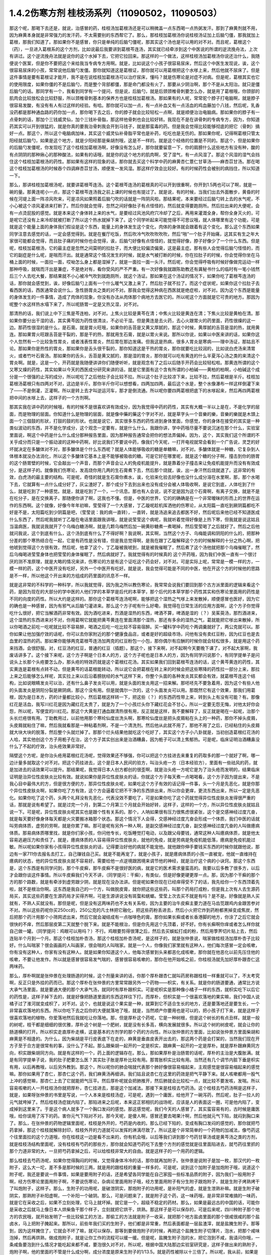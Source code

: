 1.4.2伤寒方剂 桂枝汤系列（11090502，11090503）
=================================================

那这个呢，那喝下去还是，就说，治感冒的药，桂枝汤加葛根汤还是可以稍微盖一点东西喝一点热粥发汗。那到了麻黄剂就不用，因为麻黄本身就是非常强力的发汗药，不太需要别的东西帮它了。那么，那桂枝加葛根汤你说桂枝汤证加上后脑勺僵，那我就加上葛根，那我们知道了。那如果你不是感冒，你只是单纯的后脑勺僵呢，那其实这个汤也是可以用的对不对。而且呢，葛根这个（药），一旦进入葛根系的这个方剂，比如说最后我要讲到葛根芩连汤，其实就已经牵涉到这个中医说的所谓的逆流挽舟法，上次有讲过。这个逆流挽舟法就是说你的这个水掉下去，它把它拉回来。那这样的一个做法，这样桂枝汤加葛根汤你说还治什么，我随便说个医案，但是你不要把这个来给我当专病专方用啊。就是，比如说这个小孩子很容易尿床，然后这个中医生发现说，诶，这个很容易尿床的小孩，常常说他后脑勺发僵。那你就知道这是葛根证，那你就可以用葛根把这个水嗲上来，然后他就不尿床了。但是这件事情是要有葛根证才能开，我不是在说桂枝加葛根汤可以治疗尿床，懂吗？就是伤寒论是对症不对病。但是呢，葛根其实也它的使用限度，如果你僵的不是后脑勺，而是整个背部都僵，那是命门都没有火了，那要从少阴治啊，那个不是从太阳治。就只是僵后脑勺的话。那同学有一个，我看到同学有一个提问，但是说，后脑勺，就是后颈颈椎骨刺要怎么办，就是用了葛根哦，你颈部的肌肉会比较放松会比较舒服，所以颈椎骨刺基本的保养方也是桂枝加葛根汤。那如果有的人呢，常常驼个脖子打电脑啊，就是脖子很容易发酸，有没有有人有过这样的经验。有哈。那你就可以加一点，有一点补血又有一点活血的鸡血藤加个八钱，然后呢，乳香没药都是那种通血路的药你加一点，那你喝下去之后，你的脖子就会比较轻松一点啊，就是顺便治治电脑病。那如果你的脖子有一点骨刺的话，那加个三钱威灵仙，加个三钱补骨脂，那这样他骨刺也会比较好转。我现在不是在讲骨刺的专病专方，因为，你知道药其实可以开到很猛的，就是你真的要我治骨刺我会开到马钱子，就是那蛮毒的药。但是我会觉得比较能够彻底的把它（骨刺）搞好一点。那这个，所以这个电脑病加味，其实这个威灵仙补骨脂平常也是补药，吃吃也是无伤的。那如果你呢，记得啊葛根只管太阳经就后脑勺，如果是这个地方，就是少阳经那是柴胡剂哦，这是不一样的。就是这个经络的位置是不同的。那这个，但是如果你的后脑勺发僵呢，你发现吃了这个桂枝加葛根汤啊，好像没有怎么好，那你就要留意一下，你的肩膀什么这些地方有没有种，酸的有点阴阴的那种揪心的那种酸法，如果有的话哦，就是你的这个地方的肌肉啊，受了湿气，有一点风湿了。那这个风湿的湿气会挡住这个桂枝加葛根汤的药性。那如果有这样的现象的话，那你就去买这个科学中药的麻黄杏仁薏仁甘草汤——麻杏苡甘汤。那在喝这个桂枝加葛根汤的时候吞个四调麻杏苡甘汤，顺便发一发风湿。那这样疗效会比较好。有的时候药性会被别的病挡住，所以知道一下。

那么，那讲桂枝加葛根汤呢，就要讲葛根芩连汤。这个葛根芩连汤的葛根真的可以开到很重啊，你开到1.5两也可以了啊，就是一碗的量。那黄连呢小一点，那这个葛根芩连汤我之前上课的时候也有提过了。就是说，有的时候，当我们出去外面散步，黄昏的时候在河堤上面一阵凉风吹来，可是凉风如果照着后脑勺吹的话就是一阵阴风啦。那结果呢，本来要经过后脑勺转上去的水气呢，不小心被这个凉风灌进来打断了。然后你就会觉得，忽然之间好像肚子有点怪怪的，然后就变得要跑厕所。然后拉出来的大便呢，会有一点烫屁股的感觉。就是本来这个身体转上来的水气，是要经过风池风府穴冷却了之后，再用来灌溉全身，帮你全身灭火的，可是呢它还没有上来冷却就被打断了所以这个热水就掉下来了。这个同学听起来可能觉得不可思议哦，就人体哪里有这个功能，可是就是这个能量上面的身体我们假设是这个东西，能量上的身体发生这个变化，肉体的身体就会跟着有这个变化。那么这个东西如果同学注意去感觉的话，一定会感觉得到。就是在餐厅吃饭，然后吹冷气吹吹吹吹吹，然后“啪”一个肚子开始痛，这其实有生之年大家很可能都会觉得，而且肚子痛的时候你也会觉得，诶，后脑勺好像有点怪怪的，就觉得好像，脖子好像少了一个什么东西。但是呢，桂枝加葛根汤，它的最主症是忽然之间莫明的拉肚子，而大便比较偏烫偏臭，这是最主症。那有些人会觉得后脑勺怪怪的，而它的副症是什么呢，是喘而汗出。就是通常这个情况发生的时候，就是水气被打断的时候，你在拉肚子的时候，你会觉得你坐在马桶上面的时候，一面拉一面，哎呦怎么身上都是湿掉了，就是一面拉一面一头汗。然后呢，你会觉得呼吸有时候好像做完运动一样那种呼吸，就喘而汗出是兼症，不是绝对有，看你受风的严不严重。有一次好像我就跟陈助教还有龚秘书什么的临时有一笔小钱然后三个人去吃大餐，那结果就不小心被冷气吹到就跑厕所，就这个汤证。那如果在这个汤证的情况下，如果你吃了葛根芩连汤的话，那你就会感觉到，诶，好像后脑勺上面有一个什么暖气又激上来了，然后肚子就不拉了。而这个症状呢，如果你这个拉肚子去看西医的话，西医通常会说什么，急性肠胃炎之类的对不对。那我会觉得这种病在西医就是绝症啦，对不对。因为这个东西是能量的身体发生的一件事情，造成了肉体的现象，你没有办法从肉体那个病地方去医它的。所以呢这个方面就是它可贵的地方。那因为呢整个水这样热水塌下来了，所以呢肠胃一定是又热又湿，对不对。

那清热的话，我们说上中下三焦是芩连柏，对不对。上焦火比较是黄芩在清；中焦火比较是黄连在清；下焦火比较是黄柏在清。那如果你要分出干湿的话，其实黄芩因为药性很清淡，不必论干湿。但是黄连是去火药，去心火跟胃火的药里面，药性很燥的这一边。那药性很湿的是什么，是石膏。就是胃火旺哦，如果你的舌苔是又黄又厚腻的，那这个时候，黄厚腻的舌苔是湿的热，就用黄连。那如果胃火旺跟舌苔是干裂的，那是干的热，那就用生石膏，就是以胃火来说。那所以你说，如果以中医来讲的话，如果你这个人忽然有一个比较急性胃炎，或者浅表性胃炎，然后胃在那边发痛。但我这是热病，很多人胃炎是寒病——理中汤证，那姑且不论。那如果你是热性的胃炎，那如果你是舌头很干裂的，那你知道这是干热的胃炎，那你就要吃比较润的，比如说白虎汤来清胃火，或者竹叶石膏汤。那如果你的舌头，舌苔是黄又腻的，那是湿的胃炎，那你就可以吃有黄连的什么半夏泻心汤之类的来清这个胃炎啊。就是，这是一个，开药就是我随便讲讲你们随便听听，就是观念有了之后以后随手开药会比较轻松啦。那黄连所谓的这个又寒又燥的药性，其实如果以今天的西医成分研究来讲的话，就是它里面有这个含有所谓的小柏碱——黄柏的柏啊，小柏碱这个成分是一个很强的止泻的成分，所以呢吃了之后他肚子会比较不拉。所以这个肚子比较凉下来，比较不拉，然后葛根是半斤。桂枝加葛根汤葛根只有四两对不对，这边是半斤。那你半斤你可以想想看，四两加四两，最后这个水是，整个水像瀑布一样这样倒灌下来了——不是倒灌，正灌啊。所以是转上去才叫逆运河车，那才是倒流通。所以呢你要四两葛根把底下的水嗲起来，然后再四两葛根把中间的水嗲上去，这样子的一个方剂啊。

那其实我在讲中药的时候哦，有的时候不是很喜欢讲有效成分，因为我觉得中药的药性，其实有大概一半以上是在，不是化学的层面，而是物理的层面。你知道什么是物理的层面，就是像中藥的藥这个字对不对，就是草字头一个音樂的樂，音樂的樂就是木頭上面一个三個鼓的形狀，打鼓的鼓的形状。也就是说它，其实很多东西的药性进到身体里面，你感觉，你的身体在接受的其实是一种类似波动的东西，并不是化学成分，这个观念一定要有，就是什么什么，我跟你讲，学中药哦尽量不要说沉迷在那个什么，实验室里面说，啊这个中药是什么什么成分那种报告里面，因为那种报告通常会把你的想法弄偏掉。因为，这个，其实我们这个所谓的不关乎成分而只是一个振动波的这种中药啊，好比说我们不要说中药，像我们今天呢，一打开电视就常会看到一个广告说，灵芝的好坏就决定在多醣体对不对，那多醣体是个什么东西呢？就是人体能够吸收的糖是单糖嘛，对不对。多醣体就是一种糖，它复杂到人体根本就没办法消化，所以这个多醣体它基本上是不能够被吸收的糖。可是它好在哪里呢，就是这个糖的分子啊，撞击到你的肠胃的这个肠胃壁的时候，它会敲出一个声音，而那个声音会让人的免疫机能提升，就是靠着分子撞击来让免疫机能提升而没有有效成分，是这样子的。就像我们伤寒论，发高烧你用几两的生石膏煮下去，然后那个烧就，诶，出一身汗然后烧就退了。这非常的有效，白虎汤的最主要的结构。可是呢，奇怪的就是生石膏你煮水，诶，化验来化验去好像也没什么成分溶在水里啊，那，那个水喝下去，它就算有一点什么成分好了，灰尘渣好了，那个成分下去到出来也没有成分会被人体吸收啊，是说它到底，人体吃到了什么，就是吃到了一种感觉。就是，就是吃到了一个，一个讯息。那也有人会说，说不定是因为这个石膏啊，有离子交换，就是不是在吃分子，是在交换离子，那随便你讲了啊，这我也不懂。但是，中医的世界，它的的确确是在一个非常暧昧的形而上的世界在运作的东西啊。这个就像，好像今年年初嘛，莹莹得了一个大感冒，丁乙璇呢趁机挥洒他的伤寒论，从太阳篇一直吃到厥阴篇都吃不好是不是，太阳篇吃到少阴篇是吧，（莹莹说：我的病一直转），一直转，就是汤追来追去都医不好，然后呢后来他已经不知道医成什么东西了，然后呢我就听丁乙璇在电话里面跟我讲哦，就是说莹莹这个病呢，我就听着觉得好像是上热下寒，但我就是说这姑且当温病医，我就说我就开了个乌梅白糖汤啊，就是几颗乌梅然后加一碗黄砂糖煮一煮喝掉，然后莹莹喝了之后就好了。然后之后他就问我说，这个到底有什么，这个汤到底有什么了不得好啊？我说啊，其实啊，当然这个方子、乌梅能调和阴阳的什么的，把那种分差的那个寒热结合在一起，它是有药性是没有错，但是我总觉得啊，是我在跟丁乙璇解释这个方的时候解释的十分之热心啊，把他唬到觉得这个方很有效，然后呢，他拿了这个，丁乙璇被我唬到，就是被我催眠了，然后煮了这个汤他就把那个乌梅催眠了，然后乌梅喝进莹莹身体也把莹莹的身体催眠了，然后病就好了。我就觉得有的时候真的 这个开药哦，因为我们中医一直有一个很讨厌的测不准原理，就是大略的情况来讲，伤寒论的方是有这个证吃这个药会好，对不对。可是实际上呢，常常是一模一样的方，一模一样的药，这个中医开没有吃好，另外一个中医开有吃好。就是说，我会觉得可能是不同的中医，他在开这个方的时候他的思路是不一样，所以他这个开出来的方组成的药里面的讯息不一样。

就是这非常的不科学的一种科学，所以我就觉得，因为我之所以教伤寒论，我常常会说我们要回到那个古方派里面的逻辑来看这个药，是因为现在的大部分的学中医的人他们学的本草学是后代的本草学，那个后代的本草学那个药性其实和伤寒论里面用的药性是不同的向度的药性。所以大约是这样的。那你这个葛根芩连汤呢啊，能够把这个湿热之气嗲上来发散掉，顺便感冒也医好，因为它的确也是一种感冒，因为有邪气从后脑勺灌进来。那么这个方子呢有什么好嘞，我觉得在日常生活的应用方面啊，这个方子你觉得吃什么很好，把它当解酒药非常有效。因为酒吃进来，烈酒是湿热的东西，啤酒不算，啤酒是湿的（？）吴茱萸汤，那烈酒进来，这个湿热的东西进来对不对，你用葛啊它就能把黄芩黄连在里面清那个湿热，那还有多余的湿热之气，葛就能把它嗲出来散掉，所以你喝酒之前吃一吃呢就比较不容易醉，喝酒之后吃一吃比较不容易宿醉。买一罐科学中药吃个两调羹就好了，两公克就可以。那你如果让他加强疗效的话呢，你可以去你家附近的那个健康食品店，或者是好的超级市场，问他有没有卖红豆粉，因为红豆也是去血里的湿热的药。那如果你能够两克葛根芩连汤加两克的红豆粉包一小包，那你偶尔有应酬的时候你就会轻松很多，就是用这个药来挡酒，会很舒服。对，红豆汤的红豆，普通的红豆（插题）。那这个，接下来啊，对不起啊今天要晚下课了，对不起大家啊，我废话讲多了。这个接下来呢，这个方子啊是个日本人的方，这个方子呢也是日本人的方，因为有同学问说那个，有同学提单子是问说头上长那个头疮要怎么办，那头疮的特效药就是这个葛根红花汤。其实如果我们回到葛根芩连汤的话，这个黄芩黄连的药性，其实黄连是葛根有点转不动，但是黄芩的话葛根能转动，所以说它会把葛根在转上来的时候会把这些寒降的药性拉一部分上来，那拉上来之后能够怎么样呢，其实拉上来以后沿着膀胱经的水气这样下来，你整个头面的各种发炎其实都会有效，就葛根芩连这个结构，比如说眼睛发炎可以治，还有什么鼻子发炎可以用，就是头面的发炎用这一招来解。那呸呸先不要急着用，因为这个有些人他的头面发炎是阴阳分裂是厥阴病，那这个没有用。但是就偶尔一次的，这个头面发炎可以用。那既然它有这个效果，那我们用葛根，因为是日本方，药的计量都比较小，然后葛根这样转一下，把这些（？）的东西药性带上来，转到头上有没有可能？有。那像红花是活血，我写川红花是因为藏红花太贵了，就是为了一个小孩烂头你下藏红花会不甘心，所以一定要无怨无悔，对他太好你会怨，所以呢，写便宜的川红花。那这个大黄是打通血跟清热很有用，反正就是这样，我不要解释了，反正就是喝在一起呢，治那个头长烂疮很有用。丁助教用过，以前他用那个寒纶仙度丝洗头啊，那寒纶仙度丝是把头皮屑粘在头上的一种药，那你不掉头皮屑，头皮屑就粘住了嘛，然后我就看那是一种粘着剂啊，不是一个清洗剂。然后他从此就不用了，那他不用了之后，已经粘住的头皮屑就大块大块的脱落，然后整个头就烂掉了。那那个烂头结果他就吃这个吃好了，其实这个方子小八卦就是，当初创造葛根红花汤的人哈，其实他创这个方子用栀子在治，这个方子其实创出来是治酒糟鼻，因为栀子可以清上焦郁热。可是呢，临床证明治酒糟鼻没什么了不起的疗效，治头疮效果非常好。

隔壁这个方呢，是你治头疮用葛根红花汤呢，觉得效果还不够强，你可以把这个方挂进去来重复的药取多的那一个就好了啊，哪一边计量多就取这个对不对。把这个药挂进去，这个是日本人民间的验方，叫治头疮一方（日本经验方），里面有一些祛风的药，就是加进去的话效果可以提升。那结果呢，我觉得日本人创方都创的很歪啊，就是治头疮一方呢它是为了治头疮而发明的，结果临床证明是治异位性皮肤炎比较有效。就说如果你是异位性皮肤炎的话，你就这个方子每天煮一点喝喝看，这个方子因为提出来，不是我心目中最伟大的方，但是很方便的方，那异位性皮肤炎呢，如果吃这个方子有效的话记得一件事，头一个月是先恶化，就是你那个异位性皮肤炎啊，如果你吃了方有效，这个方会逼着它把不干净的东西排出来，所以你会更痒，更流东西出来，所以一定是先恶化。如果你吃了这个药，头两个礼拜没有先恶化，代表没效不要吃了，可是如果你吃了这个药就觉得异位性皮肤炎发得很严重的话，那就是说有希望了。就是过完一个月，到第二个月第三个月就会开始好转，这样子，这样的一个方，所以异位性皮肤炎就姑且说一下。可是呢，异位性皮肤炎呢其实也是跟个性有关系的。那个，人呐如果很有压力很焦虑很紧张，这个是交感神经过度亢奋，就是每天要好像身体每天都是火灾要搬冰箱那个状态。那这个情况下人会得，交感神经过度亢奋会形成一个体质，我们中医的话就叫劳病体质，虚劳的劳啊，就是你累了嘛。那可是呢有另外一种人啊，是副交感神经过度亢奋，副交感神经过度亢奋的人叫做癔病体质。那易病体质哪里找，就是你们家小孩，你问他专长，吃饭睡觉打电动，以及跟父母要钱，通常这种人叫癔病体质，就是他太容易逃避压力和责任了。就是，癔病体质的人容易得异位性皮肤炎，就他的免疫，就是劳病是免疫机能低落，癔病是免疫机能过敏。所以呢如果你家有小孩得异位性皮肤炎的话，记得要治好他的病就不能宠他。就他跟你伸手要钱买东西的时候你就跟他说，那边有一家711你去报名去打工，自己赚钱自己买。就是不能再宠了，就是小孩子，就是癔病体质的小孩一直被宠，他就一直维持在癔病的状态，他的异位性皮肤炎就不容易好。需要给他一点逆境跟困境来调节他的神经，就是治疗这个病的小诀窍。那这个东西是，这个东西是有同学问到，那个牛皮癣，那牛皮癣不是很好医的病，就是它的医术需求量蛮高的。我要以后多教了很多方，以后才会跟你谈这件事情。所以牛皮癣我们今天不讲，（同学提问：干癣），有类似，但是好像更硬更厚一点。那，因为那个干癣的那个方的那个路数，就是有牵涉到虚劳跟少阴，就是现在没办法讲。但是呢如果你现在已经痒得受不了的话，我先给你一个东西顶着先啦，就不是根治你啊。这东西是我自己的一个方，叫做脱皮膏，就你把这些这些药，叫那个药局打成粉，但是我上次有人去生源药局买，其实这些药要在生源药局才买得齐啊，可是生源讲说没有斑蝥和蜣螂。莹莹上次去买不就是有吗？是不是。好像就是熟人买就有，不熟人买就没有。那但是呢，但是没有这两味药也不太有关系啦，因为主要的治牛皮癣主要力道在马齿笕跟鸡内金跟苦参对不对。所以这些药呢你买250cc的，250公克的凡士林把它融化，把这些药粉丢进去，然后小火把它炸到药粉都黑掉变成焦炭，然后把那个药汁用那个小筛网滤出来，然后它就会凝结成有一点咖啡色的膏。那你如果长癣或者长香港脚的地方，你涂了之后它就会很快的不痒，然后那层皮第二天就整个脱下来。就是不能根治，但是你先用这个先顶着，好不好。你有长癣啊你痒或者怎么样你就自己做一罐。（同学提问：鸡眼可以用吗？）不行。鸡眼要剪得很薄之后，然后去买蜈蚣打成的粉，然后用荸荠切片贴上去，然后连贴半个月到一个月。那这个桂枝加朴杏汤，那这个桂枝加朴杏汤呢，是这样子的，就是张仲景说，喘家做桂枝汤加厚朴杏子比较好。什么叫喘家？很会画画的人叫画家，很会喘的人叫喘家。就是一个人，你像我们家里就有这种人，他们每次感冒一定会咳嗽，你有没有这种人，你家有没有这种人。就是如果你知道这个人，他每次感冒到头来都恶化成咳嗽，那你就在他恶化以前先压住他的咳嗽，不要让他发作。所以就是感冒很容易发气喘的，感冒很容易咳嗽的，那你在他开始咳之前，你桂枝汤就先加好厚朴跟杏仁这两味药。

那么，厚朴啊就是张仲景在处理肠道的时候，这个剂量来讲的话，你那个厚朴跟杏仁就叫药房称跟桂枝一样重就可以了，不太考究啊，反正只是外挂的药而已。那这个厚朴在张仲景的方里常常跟另外一个药物——枳实，有关系。就是你的肠道要通，通常比方说大承气汤里面，就是要通大便的那个大承气汤，就同时有厚朴跟枳实。可是呢枳实是那种像小橘子一样的东西，就枳实吃下以后它的药性是，这样子掉下去的，就是好像把肠道里面的东西这样往下打。而厚朴，但枳实是一个很喜欢落地的果实嘛，我们中国人说橘子过了淮河就变成枳了，对不对。这个，也就是说这个果实是一种，就算到它不适合生长的地方，还是要落地还是要生长，一个非常喜欢落地的东西。所以你吃下去之后你的大便就落地了哦，就是，当然顺产你要用也是可以的，把小孩子打下来，就是这样子很喜欢落地的植物，你爱落地然后我就吃让你落地。那，但是厚朴这个药呢，它是一种树根，但是这个树长的有点丑样。就是一般的树呢，枝干都是细细的很优雅，厚朴这个树是一个肥树，就是没有长多高，横向发展就很多。所以这个树的树皮呢，就会让你的肠道横的打开。所以枳实走直厚朴走横，这是基本的方剂学的那个药的方向性。所以张仲景的方里面，比如说张仲景方里面柴胡和麻黄是不相逢的。为什么，因为柴胡是平行皮表底下在走的，麻黄是垂直皮表开出去的，那这两个药是会打架的，当然我们现在开方子至于合方是很常有的事，没什么了不起。那么跟柴胡一起开的一定是枳实，跟麻黄一起开的一定是厚朴。就是厚朴跟麻黄同方向，枳实跟柴胡同方向。就是有这样的一个，药上面的逻辑存在。那么，那如果厚朴是治肠胃的话呢，厚朴的主治是大腹胀满。就是有同学提单子说，我的肚子肥要怎么医？其实肚子胀是厚朴比较有用。那胃胀枳实比较有用。当然还有几个调节内脏下垂是枳实有用，以后再教哦，以后另外教到。那这个，所以呢你的肺会喘就代表那个肺好像很容易缩起来，主观感觉是很容易缩起来的感觉嘛。那你如果用了杏仁，那杏仁这个药，我们麻黄汤再细讲。我们姑且说杏仁在这里的药效是把气平静下来。就人咳嗽都用一股气上冲的感觉嘛，那杏仁上去了它就能把气压平。然后厚朴呢就会把肺推开，然后肺就会比较松一点，就比较不要发咳，发喘。所以容易咳嗽的人一开桂枝汤你就把厚朴，杏仁挂进去，那是这个加减法。那接下来是桂枝去芍药汤。这个桂枝去芍药汤啊是这样子，就是，如果呀张仲景的书里是写说，一个人本来是桂枝汤症，可是呢，遇到一个庸医，给他开了一碗泻药，然后呢，肚子一拉人的元气就垮掉了。然后桂枝汤症就内陷了。那陷进来之后呢，本来这正邪相抗的战场呢，应该是人的表面这一圈，可是他内陷了，变成掉到这里来了。于是这个病人就多了一个胸口发闷的感觉。那这感觉呢，我们今天的人感冒了，其实蛮容易有的，古时候是庸医哦，给你误用了泻下的药。害你元气下陷对不对。那今天呢，是傻人啊，感冒还要去喝果汁啊，然后他就元气下陷，就闷到胸口来了。那么，在张仲景的药物逻辑里面呢，桂枝是外开的，芍药是内收的。那么已经下陷的，变成有胸口发闷的感觉的，那你就把芍药拿掉，那这个桂枝就解除封印，桂枝外开的力道就可以发挥的淋漓尽致了。所以这是个非常简单的一个药物的加减法，像芍药这个往里面拉的这个力道哦，你在桂枝这一边是看不出来的，你有机会哦，以后等我们讲到那个芍药甘草汤或是黄芩汤之类的方剂，就是桂枝汤结构里面呢，没有桂枝有芍药的那些方，那你就会知道芍药吃下去整个方剂的感觉就是往里面陷进去，就芍药往里抓的那个力道非常的大，一旦把芍药拿掉之后，可以给桂枝非常大的自由。就是这样子的一个用药的逻辑。

那么桂枝去芍药汤呢，如果你觉得胸闷的时候，又觉得身体冷冷的话，那你就再加附子。张仲景是说附子是加一枚，那汉代的一枚附子，这么大一坨，差不多是那时候的三两，就是用的跟桂枝的重量一样多的，可是呢，说到这个加附子是加炮附子哦，说道这个附子呢，我还是要说一件事情，如果是要用附子的话，还是希望各同学能在自己家囤一些标准品质的附子，因为我们一般用附子啊，经方伤寒论里面用附子啊，不要说伤寒论，杂病论里面用附子哦，经方里面用附子有分生附子跟炮附子，就是生附子烤熟烤干了叫炮附子，这样子。那么，生附子的功用呢，是破泄阴实，那炮附子的功用呢，是补阳气的虚，就是生泄熟补嘛。就是生附子破阴实，那熟附子补阳虚啊，一个补阳一个破阴。那么，可是问题来了，就是附子这个药，这一味药哦，是非常非常难搞的一味药，就是它在采收之后，如果不立刻处理，它马上就坏掉。就它是一个，超级不稳定的药材。那么，如果是最远古的中国的话，可能你是采收之后就马上像日本人烘柴鱼干那个样子，立刻就把它烘干，烘熟。那这样子是可以保存的，可是后来呢，四川种附子那个地方的农民哦，就开始发明了一些比较偷工的方法，那偷工的方法就是附子一收采，就把那个地方盐卤里面的那个很咸很咸的那个盐卤水，马上把附子腌起来。那所以，前些年我们买的生附子，他们都是非常重，然后表面都是一层盐渣滓，就是盐腌生附子。那等到，因为这样腌住了，它就会不坏了嘛，就可以保存。那等到要做炮附子的时候，再把这个盐腌生附子切薄片，泡水，把那个咸味泡掉，然后再烘熟，做成炮附子，就是让你工作的流程可以缓一缓。但是呢，盐腌生附子泡的水，把它泡到不咸，我请问你哦，一条咸鱼要泡到什么情况才能吃起来都不咸，要泡很久对不对，所以呢，根据中国大陆那边实验室研究是，这样子做出来的熟附子，炮附子啊，他的里面的不管是什么成分啊，成分浓度是原来生附子的1/13.5。就是药性被除以十三倍了。所以呢，我从前，如果是从前的时代，就是过去几年，我开药如果开到附子对不对，我这一方，如果照张仲景的方剂对不对，应该是开三钱附子的，我一开就二两就下去了，因为泡过的，盐腌过的，盐，其实盐的那个盐卤水很寒，也会把附子的药性抵掉一点，就是打折又打折，打成跳楼大拍卖的附子，我一开都是开八倍，就是都开张仲景说的剂量的八倍。可是我现在不敢这样开了，因为就是最近这两年，中国大陆那边研发了新的生产流程，就是生附子一采收马上就送进真空烘干，这就可以保存了。那所以我现在还开八倍的话就不得了了，就会开到你七孔流血了。所以，也就是我今天去药房买到的炮附子，我不知道这是三分之一药性的炮附子还是……你知道，就是我现在没办法分辨，因为现在制药正在转型期，所以我建议同学在家里面，就是到生源药局之类有卖真空烘干生附子的药局，你就去买它的真空烘干生附子，然后你要开的时候你就可以，那个生附子哦，如果你需呀用的是炮附子的话，你先空锅煮一锅滚水，把生附子丢进去滚四十五分钟到一个钟头，然后再关火，然后再下其他的药再煮。就是滚过四十五分钟再关过一次火生附子就会变成炮附子，那你要更考究就得话你可以把它泡湿，然后包上铝箔包放到烤箱里面烤啊，但是不要那么麻烦啊。就是先滚它差不多将近一个钟头时间，然后再关火，然后再加其他药就是炮附子的药性。（学生提问）其实都可以，它就滚的时间要有，就比如伤寒论里面讲这个药什么七碗水煮三碗水对不对。那这个药你可能附子丢下去你先十碗水你煮到七碗水对不对，然后你再关火，再放其他药再煮，这样子。尽量让附子的碎片在里面游泳，就是单是水煮附子，把它先煮到变炮附子，然后再这样。因为唯有如此，我现在才能精准的用附子。不然的话我买炮附子不知道怎么买。就是，而且你知道从前开八倍也不是很好，你知道有时候那个人不是附子中毒而是盐卤中毒。

那今天呢，我跟你讲，附子很硬的，我今天有叫助教，就是我这次是上课有雇佣那个张启轩当助教的，就其实我家里面生附子是有囤货的，而且我囤的时候是叫那个生源药局哦，就是他们叫苦连天求他们把它锤碎，这样比较好用。那锤碎的话，那时候，因为我家里面囤太多了，而且囤到今年我就上上礼拜我就发现有点开始发霉了，我吓到，就这么好的东西怎么可以叫它霉掉，所以就赶快叫这个可怜的小助教把所有霉的地方挑掉，有霉的地方莹莹吃掉啊。那没有霉的部分呢，就这样子，差不多四两包一包，那待会下课的时候呢你可以跟助教就一百五一包买，因为要开经方你附子一定要囤货，半夏一定要自己囤生半夏，不然你开药没有准度可言。半夏以后讲到的时候同学可能再叫助教帮你们统一囤货，这样子。那么，那这个一包一百五，因为我这个，好像是去年一次买一百多斤的批发价嘛，所以你这样子买的话应该会比外面店里面卖的便宜很多，而且帮你锤好的，哦已经锤碎的，那这样怎么保存呢。我跟你讲，这些药材的保存呢，非常要紧的一件事情是干燥，那么，那个防潮箱不够用，你要买乐扣盒，就是，你知道那个可以完全密封的乐扣盒。那正牌的太贵了，你可以去买那个杂牌的，就润发牌，家乐福牌跟顶好牌嘛。就他们每一个大卖场都有卖他们自己牌子的乐扣盒，那它能够密封就好了嘛，那你就买那个大润发或是家乐福那个六公升那个很大的那个乐扣盒。然后药材呢，不用完全封口丢进去，然后你去撕一包这个——石灰干燥剂，那就可以把它抽到很干很干，那这样子药材就可以放很久都不会坏。那石灰干燥剂是在那个台北有一条街，很多照相馆那个，那什么街，啊对对，那条街上，那它好像是，这干燥剂是七包一百块吧，如果，所以你们乐扣盒自己买，启轩啊，待会下课你给同学统一登记下要买几包干燥剂你给统一批了吧，多少钱我垫给你，好不好。所以帮同学买干燥剂，你如果买了这药回去你就要有干燥剂和乐扣盒才能保存哈，这样子的话。因为我自己在家里面没有好好保存有一点开始发霉了，所以我觉得很后悔，就赶快卖给你们就帮我好好保存，因为这个药实在太宝贵了，这个浪费掉觉得会被雷劈啊，（学生提问）一枚，就算汉代的三两。不是啊比如说你汉代三两，你桂枝汤，你如果桂枝开三钱，你这就秤三钱啊，啊，买附子送这个，随你们助教去搞吧。好好好，（学生提问）所以用这样子，就是你用真空抽干的附子你就可以精准的，张仲景说用一枚，你就以汉代的三两来算，这样就很好换算。但是外面买的附子真的不知道怎么算，太乱了，就开少了没效，开多了喷血对不对。就有点麻烦，那附子这个药呢，是一个八卦很多的药，就是中国人历史上面的记载哦，都是觉得说附子这味药，在制作的过程里面，除了他本身容易坏之外啊，常常会有莫名其妙的意外，让它这个药做不出来，比如说你腌了一缸附子，刚好你们家小孩经过把它踢翻啊，什么你们家小狗经过尿尿把它弄坏了，反正就是会有各种奇奇怪怪的意外情况会发生，所以中国这些搞附子的农家哦，渐渐也就有这样一种感觉，就是附子这味药哦，真是一味天地不容的药。就是你要让他炮制完成哦，另外一个世界的邪灵群是集体来攻击的，就是你的冤精债主全都回来阻止你弄这味药，所以相对来讲它就是破魔药性非常好的一味药。那你如果用中医的身体观来讲的话，就是魔要进到你的身体里面哦，一定要从这个地方进来，那你吃了附子，命门火旺了，这个背上的水气够了，那这个魔来操纵你，来作弄你就比较不容易。就附子是命门之火，守邪之神哦，保守你不受邪恶东西伤害的一个神，就是以炮附子来讲就是补肾阳，就是非常重要的一味药哦。所以啊，以后要是讲到治疗癌症的什么方的话，麻黄啊，附子啊都是比较重要的，那在这个地方呢，桂枝去芍药汤如果加炮附子就是治疗身体发冷。那么，比较在临床上常用的是桂枝加附子汤，就是桂枝汤里面再加跟桂枝一样重的，三两重的炮附子。那当然，有了附子啊，同学记得，炮附子，其实生附子煮一个钟头也安全了，就是有了附子的话，你一定要让那个汤滚超过一个钟头才安全。附子这个药是一个，蛮有一些毒性的药，可它的毒性会在滚的那个过程里面分解掉，这样子可以嘛。

那这个附子其实是，我觉得说起来哦，它实在是中药里面一个很特别的存在，你想想看，很多的药材啊，我们都是说天生的比较好，天然的比较好，比如说像是人参啦，黄芪啦，灵芝啊，茯苓啊，这些都是天生的药性远胜过这个人工种植的。可是附子却是一味哦，完全不能够用天生的，天然附子的一种植物哎。就是说全地球好像是能够产出可以用的附子的一个地方，就是诗仙李白的故乡，四川的江油。那江油那个地方附子呢，是他们每年种附子哦，一定要到更高的山上去采种，然后从高山采，到江油种，那江油种出来的附子种一年就要作废，第二年必须重新去采种。因为它种一年之后它附子哦，在比较低的地方生长，第二年之后药性就开始下滑，而你直接在高山上采到的附子也没有药性，一定要每年这样子搞才会有药性，所以这个附子哦，如果它一开始天然的那些附子都没有药性的话，那这个药是谁发明来用它的？就是说它好像是一个先有药方，再才去种这个药的一个植物，就是很怪，那么也不晓得这个中医的这个技术哦，到底是来自于什么样的古文明啊，那像最近四川不是说出土什么三星堆对不对，出土什么古蜀国的文物，那个李白的《蜀道难》里面讲的嘛：“蚕丛及鱼凫，开国何茫然，尔来四万八千岁……”就是有一个曾经在那里存在过四万八千年的一个古代文明。那就是地球上其他人类还在用石器的那个时代，那个文明就已经很高了，就是这样一个几乎是神秘程度等同于玛雅的这个外太空人雕刻，跟那个什么亚特兰蒂斯大陆，跟印加的黄金城那种等级，墨西哥的水晶骷髅头那种东西，就是那样的东西。所以就是中药就是附子这种根本不出四川的药材也不太可能是中原人发明的，你知道吗，就是这样一个很让人觉得不可索解的存在。那按照，他这个药太不自然了哦，太人工了。

那这个桂枝加附子汤哦，它主治什么呢，主治漏汗不止，这个漏汗不止是这样子，有些人他体质比较虚哦，他可能不一定是桂枝汤可能是用麻黄剂，用了麻黄剂之后他开始脱阳了，那个人呢，汗孔要能够关起来还是需要皮肤表面有能量的，那你如果皮肤表面已经没有能量了，那汗孔就关不起来了，就一直汗就这样噼里啪啦流了一身，这样汗一直滴下来。那么，这个漏汗不止的现象呢，你只要把这个补阳气的炮附子，加在桂枝汤里面，然后喝下去，那桂枝汤从营开到卫这样走一圈，那附子这个阳气也跟带着走一圈，然后就把这些漏掉，破掉的臭氧层给它补起来了，那它是这样一种感觉。那么，桂枝加附子汤啊，因为这个人在很阳虚的时候，全身的水也会运转不动，所以呢，通常桂枝加附子汤的症状的人，他在漏汗的同时也会觉得肌肉有点僵紧，因为身体水不够了嘛。肌肉僵紧跟小便不利，就小便尿不太出来或尿的很少，这都可能是它的兼症。那么，还有呢，怕冷，因为汗孔都打开的时候人就会很怕冷，对不对。所以怕冷而流大汗，那么桂枝加附子汤啊，如果是在刚感冒的时候使用的话呢，它是使用在桂枝汤跟麻黄汤的中间症，桂枝汤是脉浮缓，有汗，怕风；麻黄汤是脉浮紧，无汗，怕冷。对不对，可是如果你是桂枝汤症，脉浮缓，有汗，可是你怕冷怕的不得了，本来怕冷是有寒气，那麻黄把它逼出来，可是你有汗表示你人虚到根本不能用麻黄，这个时候就要用桂枝加附子汤来治这个感冒，就是会怕冷的桂枝汤症。这样子，那通常得到这个桂枝加附子汤症的这个感冒叫做小儿麻痹，哦就是小儿麻痹的感冒刚好是这个症型的，就是那个人发烧，怕冷，然后全身出大汗。那这时候如果你用桂枝加附子汤挡住的话，那小儿麻痹就医好了，不用麻痹了哦。那如果是我们日常之中用这个方呢，就是如果你是一个很容易漏汗不止的人，就是平常大家去散个步对不对，那有些人呢阳气比较不虚，散完一个步只是衣服有点潮潮的，可是呢就看到一个人啪啦啪啦啪啦那个汗这样子滚落，那你就知道他是阳虚体质，要用桂枝加附子汤。

可是呢，同学我先分一下，有些汤我先不讲，可是如果这个人是晚上睡着的时候去流汗的话，这个不叫自汗，这个叫盗汗，就是汗偷偷的在你不知道的时候流，那盗汗的话是桂枝龙牡汤那不一样。那还有人是少阳病的汗，有些人他是平常不流汗，可他睡午觉的时候会睡的一身大汗，那那个是小柴胡汤啊，这些都不一样。所以先姑且这么说一下哦，那么，所以桂枝加附子汤如果你是那种很容易狂汗不止的人，你就记得长期吃啊，吃他个半个月一个月做调理。（学生提问）哦，那个桂枝汤的很容易流汗是这个人在这一天会有某一个时间没什么理由的忽然一身汗，就是偶尔忽然一身汗，那是桂枝汤，那是营卫不调。可是呢，动不动，就平常一点动作，人家都不流什么汗，他就已经狂汗不止了，那是阳虚。（学生提问）也会也会，但是不必放冷气哈，一般就是说大家在外面走一小圈，别人都不流汗，他已经全身都湿了，这种用桂枝加附子汤。（同学提问）煮来吃。分量啊，就比如一天的剂量你就可以桂枝开三钱，炒白芍三钱，炙甘草两钱，生姜三钱，红枣四颗，附子三钱，这样每天煮一碗喝就可以了，也不用急，因为补虚不要急，虚要慢慢补，就是你急了那个人的身体也承受不了，所以这样就可以了。那张仲景那个开的比较重是因为急性，他是吃麻黄汤之类的发汗药发到脱阳了，所以那要赶快把阳气补起来，不然那个人会漏汗而死哦。就是这个本来啊，在古时候呢，是吃错了麻黄剂才会漏汗不止，脱阳的。可是哦，今天的小孩子哦，很糟糕，现在很多小孩子都在吸毒，那那种已经在吸毒的人，你只是给他吃了桂枝汤他也会给你脱阳，漏汗不止。这很讨厌，所以你既然开药还要先问一下：你玩不玩药啊？（学生问：那如果附子吃的太重了，有解的方法吗？）不是，吃水果是人参吃太重了解的方法，不是不是，附子的话，还是用蜂蜜跟生姜的效果比较好，就生姜煮一点蜂蜜水。但是我是说啊，最好不要吃错，好不好。就是附子你呢，你要煮就彻底的给它煮滚滚的一个小时，而且你不要怕，就是有时候第一次吃附子的人哦，会麻，就嘴巴麻，舌头麻，身上麻，麻到不能动，但是呢除非你是那种心脏很差的那种老人家，不然的话这样也麻不死你，但是吃一两次之后就会习惯了。你刚才说什么，就是你们都很会被麻到对不对，现在已经习惯了，现在已经都是中附子的毒已深了啊，毒蛇的毒毒不死自己啊。但是，主要就是煮久，而且最好的状况就是那个水能够多到附子在水里面游泳，就是那个水在滚动的时候附子也能够跟着翻动，那这样子就会很安全。那最后一滴滴哦，这个桂枝加术附汤，这个是现在日本人哦，说是临床报告，治疗骨质疏松比较有效的方。那你就桂枝汤里面哦，如果你是开桂枝三钱，芍药三钱，大枣四枚这个比例的话，你就里面再加三钱白术，再加三钱附子，这样就可以了啊，这个不是古方，这是近代的方。不是近代哦，日本人创的方。那这个桂枝加术附汤哦，我觉得它治骨质疏松哦，有一点类似穴道刺激，就是这个术附加在桂枝汤里面，它会有一点真武汤的结构出来，就是变成一个走太阳的真武汤。那走太阳区块的真武汤会怎么样呢，会疏通你背上那足太阳膀胱经的那些穴道，那足太阳膀胱经的穴道里面哦，我是觉得如果你要补这个骨质疏松哦，你直接用穴道的灸疗法也是效果很好的。就是这个中医有所谓的这个八会穴哦，上次我教你们哦，就补脑灸绝骨穴哦，那是八会穴之一，髓会绝骨，就是骨髓，全身的骨髓你可以从绝骨穴补进去。

那我今天要叫一个骨会大杼，木字旁，一个予的杼。这个，这个杼就是一个机器的结构叫做杼嘛，比如中国人说什么，这个人毒发机杼。那这个大杼在哪里呢，要取大杼穴哦，你要先取陶道穴，这样子，就是说，我们要取背上的穴哦，你要先分出胸椎跟颈椎的差别。就是当你很用力的把脖子驼下来的时候，你会发现后面有一块骨头不会跟着脖子一起驼下来，有点凸出来，有没有。那那个不会跟着脖子一起驼下来那个骨头呢，就是你的胸椎的第一椎，那驼得下来的是颈椎，这样子哦。那胸椎你摸到驼脖子时候比较凸出来这个不会动的骨头呢，你沿着那个骨头摸下来一个凹处，就是那个叫第一椎嘛，上面的凹处叫第一椎上，下面的凹处叫第一椎下。那沿着这个胸椎的第一椎摸下来的第一个缝，那个缝叫做陶道穴，那陶道穴旁边外开你本人的两个手指头宽度。就这里脖子摸下来摸到胸椎第一个凹陷的这个陶道处，你再外开两根，你本人的两根手指头的宽度，那里摸到的穴道呢，这两个穴道叫做大杼。那在中国人的观点里面会说，人呢，如果在背重东西的时候，好像会很自然的把扁担移向这个位子，也就是你全身骨头它的那个吃力点还怎么样好像是汇聚在这个地方。那全身的骨头的气都凝聚在这两个点的话，那你用艾草灸哦，去灸这个大杼穴就补骨质，那么其实都不用灸很久，艾草条点燃了之后哦，就左边右边左边右边挥一挥，因为你不是要把人烧伤吗，对不对有点距离哦，这样子左边挥一挥，右边挥一挥，然后如果你还想要再补强的话呢，还可以灸身柱穴。身柱也是很强的强壮穴，那身柱穴在第三椎下，就你那个从脖子那边下抠下来，第一椎是陶道，外开是大杼，然后再抠一个，再抠一个，抠到第三椎下，正中间。那你灸身柱你的火不要一个地方那样的猛灸哦，因为那个艾草的火还是有点微波炉效果哦，不要把它脊椎烤熟了啊，就是动来动去就很安全啊，所以就是这三点灸嘛。那如果你是灸身柱跟大杼啊，其实你自己好像也灸不到，对不对。但是各位在座的妈妈们哦，我说一件事，你们大家就会很喜欢帮人做这个灸了，就是你要小孩子长高吗？灸这个啊。就是小朋友你常常给他灸，三天两头给他灸，会长高哦。因为这个穴道会刺激人的骨头的发育哦，所以就是代替转骨汤的一个灸法。那我觉得你要是让骨质变好，你可以吃桂枝加术附汤去顺你的足太阳膀胱经，这条经的气通了，人的骨头就会好起来，那你也可以配合灸疗哦，这样子来处理。我现在接下来的这个时间我觉得非常的恐怖，就是我这堂课就完全不下课的已经讲足了两个钟头了，今天其实可以一鞠躬下台了，但是我觉得好可惜哦，就是我本来今天准备了还有好多其他的东西什么的，就是还要教怎样灸膏肓啊，怎么灸足三里啊，还有就更年期要怎样医可以比外面中医医术好十八倍啊，这样子。哎，我真是在家里面精算，比外面中医好十八倍，就是外面中医开什么药，药效给它三分，给它五分。那我们这个开出来八十分，它除过来刚好十八倍。我真要笑话，其实也不是笑话，就我经常讲的一句话，我说啊：自学中医啊，你的医术一定要比外面一般健保中医好十八倍才行，为什么呢，不然你这兴趣维持不下去的。你想想看你自己在家里面什么抓一贴这什么桂枝加附子汤，什么抓一贴什么就什么什么汤来煮对不对，虽然张仲景是家庭主妇的好朋友，用的药材都不贵的，但是你要这样煮一个礼拜也要花掉九百块。可是你给外面的中医，健保中医看啊，那个十五公克以下一天的科学中药是健保几服啊，你差不多五十块的挂号费给他，你一个礼拜的药就拿到手了。那一边花你九百块，一边花你五十块，（11090503）那不是差十八倍吗。对不对，你如果医术没有比外面的健保中医好十八倍的话你怎么混啊，就你自己这一关都过不了，不是这样吗。就是如果你五十块就可以给外面中医解决，你干嘛搞花九百块。就神经病啊，是不是。所以一定要人家什么，就外面中医呀，给你医了三个月都医不好的，你喝一碗药，两天就收工，这样就有好十八倍，这样就学得很安心。是不是，这是心理上面的必然。如果你没有学到这么好的话，你干嘛自己学中医，是不是，让健保照顾我们就好了。那这个，诶，所以呢我想想看哦，更年期还是留到下礼拜吧，因为半个钟头是一定讲不完的。

那我休息个五分钟，然后来讲要灸的这三个穴道好了。那个，这样子噢，启轩跟小芳，你们照顾卖附子的那一摊，下课的时候那附子就一包一百五吧，就卖给同学了好不好。那同学我觉得附子值得囤货哦，去买，这是我命令你们去买啊。那，因为你们不自己囤货你根本没有办法开嘛，对不对。那另外有一个是不命令但是鼓励的，就是我叫丁乙璇去那个杏林书店跟他借的三十包艾草条，那一包一百五十块。这，因为他们那个艾草条是我觉得同等价位里面的效果比较好的。所以就觉得，就是说那如果你要跟，（对丁乙璇）丁乙璇啊你就负责卖艾草条，那卖的钱还给人家书店老板去。然后呢，小芳跟启轩负责卖生附子，好不好。
